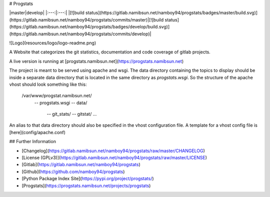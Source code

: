 # Progstats

|master|develop|
|:---:|:---:|
|[![build status](https://gitlab.namibsun.net/namboy94/progstats/badges/master/build.svg)](https://gitlab.namibsun.net/namboy94/progstats/commits/master)|[![build status](https://gitlab.namibsun.net/namboy94/progstats/badges/develop/build.svg)](https://gitlab.namibsun.net/namboy94/progstats/commits/develop)|

![Logo](resources/logo/logo-readme.png)

A Website that categorizes the git statistics, documentation and code coverage
of gitlab projects.

A live version is running at
[progstats.namibsun.net](https://progstats.namibsun.net)

The project is meant to be served using apache and wsgi. The data directory
containing the topics to display should be inside a separate data directory
that is located in the same directory as `progstats.wsgi`. So the structure
of the apache vhost should look something like this:

    /var/www/progstat.namibsun.net/
        -- progstats.wsgi
        -- data/
            -- git_stats/
            -- gitstat/
            ...

An alias to that data directory should also be specified in the
vhost configuration file. A template for a vhost config file is
[here](config/apache.conf)

## Further Information

* [Changelog](https://gitlab.namibsun.net/namboy94/progstats/raw/master/CHANGELOG)
* [License (GPLv3)](https://gitlab.namibsun.net/namboy94/progstats/raw/master/LICENSE)
* [Gitlab](https://gitlab.namibsun.net/namboy94/progstats)
* [Github](https://github.com/namboy94/progstats)
* [Python Package Index Site](https://pypi.org/project/progstats/)
* [Progstats](https://progstats.namibsun.net/projects/progstats)



